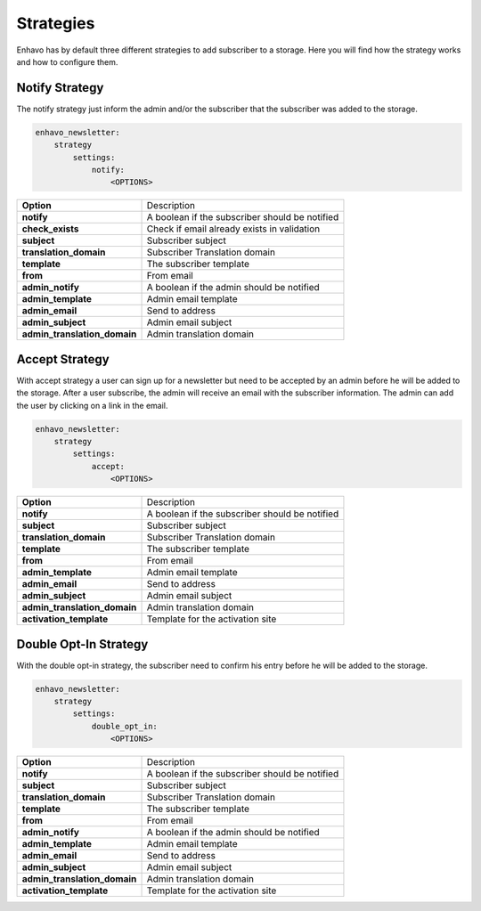 Strategies
==========

Enhavo has by default three different strategies to add subscriber to a storage. Here you will find how the strategy
works and how to configure them.


Notify Strategy
---------------

The notify strategy just inform the admin and/or the subscriber that the subscriber was added to the storage.

.. code-block:: yaml

    enhavo_newsletter:
        strategy
            settings:
                notify:
                    <OPTIONS>

+-------------------------------+-------------------------------------------------------------------------+
| **Option**                    | Description                                                             |
+-------------------------------+-------------------------------------------------------------------------+
| **notify**                    | A boolean if the subscriber should be notified                          |
+-------------------------------+-------------------------------------------------------------------------+
| **check_exists**              | Check if email already exists in validation                             |
+-------------------------------+-------------------------------------------------------------------------+
| **subject**                   | Subscriber subject                                                      |
+-------------------------------+-------------------------------------------------------------------------+
| **translation_domain**        | Subscriber Translation domain                                           |
+-------------------------------+-------------------------------------------------------------------------+
| **template**                  | The subscriber template                                                 |
+-------------------------------+-------------------------------------------------------------------------+
| **from**                      | From email                                                              |
+-------------------------------+-------------------------------------------------------------------------+
| **admin_notify**              | A boolean if the admin should be notified                               |
+-------------------------------+-------------------------------------------------------------------------+
| **admin_template**            | Admin email template                                                    |
+-------------------------------+-------------------------------------------------------------------------+
| **admin_email**               | Send to address                                                         |
+-------------------------------+-------------------------------------------------------------------------+
| **admin_subject**             | Admin email subject                                                     |
+-------------------------------+-------------------------------------------------------------------------+
| **admin_translation_domain**  | Admin translation domain                                                |
+-------------------------------+-------------------------------------------------------------------------+

Accept Strategy
---------------

With accept strategy a user can sign up for a newsletter but need to be accepted by an admin before he will be added to
the storage. After a user subscribe, the admin will receive an email with the subscriber information. The admin can
add the user by clicking on a link in the email.

.. code-block:: yaml

    enhavo_newsletter:
        strategy
            settings:
                accept:
                    <OPTIONS>

+-------------------------------+-------------------------------------------------------------------------+
| **Option**                    | Description                                                             |
+-------------------------------+-------------------------------------------------------------------------+
| **notify**                    | A boolean if the subscriber should be notified                          |
+-------------------------------+-------------------------------------------------------------------------+
| **subject**                   | Subscriber subject                                                      |
+-------------------------------+-------------------------------------------------------------------------+
| **translation_domain**        | Subscriber Translation domain                                           |
+-------------------------------+-------------------------------------------------------------------------+
| **template**                  | The subscriber template                                                 |
+-------------------------------+-------------------------------------------------------------------------+
| **from**                      | From email                                                              |
+-------------------------------+-------------------------------------------------------------------------+
| **admin_template**            | Admin email template                                                    |
+-------------------------------+-------------------------------------------------------------------------+
| **admin_email**               | Send to address                                                         |
+-------------------------------+-------------------------------------------------------------------------+
| **admin_subject**             | Admin email subject                                                     |
+-------------------------------+-------------------------------------------------------------------------+
| **admin_translation_domain**  | Admin translation domain                                                |
+-------------------------------+-------------------------------------------------------------------------+
| **activation_template**       | Template for the activation site                                        |
+-------------------------------+-------------------------------------------------------------------------+

Double Opt-In Strategy
----------------------

With the double opt-in strategy, the subscriber need to confirm his entry before he will be added to the storage.

.. code-block:: yaml

    enhavo_newsletter:
        strategy
            settings:
                double_opt_in:
                    <OPTIONS>

+-------------------------------+-------------------------------------------------------------------------+
| **Option**                    | Description                                                             |
+-------------------------------+-------------------------------------------------------------------------+
| **notify**                    | A boolean if the subscriber should be notified                          |
+-------------------------------+-------------------------------------------------------------------------+
| **subject**                   | Subscriber subject                                                      |
+-------------------------------+-------------------------------------------------------------------------+
| **translation_domain**        | Subscriber Translation domain                                           |
+-------------------------------+-------------------------------------------------------------------------+
| **template**                  | The subscriber template                                                 |
+-------------------------------+-------------------------------------------------------------------------+
| **from**                      | From email                                                              |
+-------------------------------+-------------------------------------------------------------------------+
| **admin_notify**              | A boolean if the admin should be notified                               |
+-------------------------------+-------------------------------------------------------------------------+
| **admin_template**            | Admin email template                                                    |
+-------------------------------+-------------------------------------------------------------------------+
| **admin_email**               | Send to address                                                         |
+-------------------------------+-------------------------------------------------------------------------+
| **admin_subject**             | Admin email subject                                                     |
+-------------------------------+-------------------------------------------------------------------------+
| **admin_translation_domain**  | Admin translation domain                                                |
+-------------------------------+-------------------------------------------------------------------------+
| **activation_template**       | Template for the activation site                                        |
+-------------------------------+-------------------------------------------------------------------------+